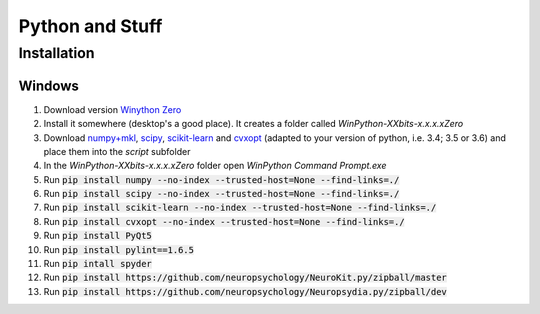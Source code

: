 Python and Stuff
#########################

Installation
=============


Windows
-----------------------


1. Download  version `Winython Zero <http://winpython.github.io/>`_
2. Install it somewhere (desktop's a good place). It creates a folder called `WinPython-XXbits-x.x.x.xZero`
3. Download `numpy+mkl <http://www.lfd.uci.edu/~gohlke/pythonlibs/#numpy>`_, `scipy <http://www.lfd.uci.edu/~gohlke/pythonlibs/#scipy>`_, `scikit-learn <http://www.lfd.uci.edu/~gohlke/pythonlibs/#scikit-learn>`_ and `cvxopt <http://www.lfd.uci.edu/~gohlke/pythonlibs/#cvxopt>`_ (adapted to your version of python, i.e. 3.4; 3.5 or 3.6) and place them into the `script` subfolder
4. In the `WinPython-XXbits-x.x.x.xZero` folder open `WinPython Command Prompt.exe`
5. Run :code:`pip install numpy --no-index --trusted-host=None --find-links=./`
6. Run :code:`pip install scipy --no-index --trusted-host=None --find-links=./`
7. Run :code:`pip install scikit-learn --no-index --trusted-host=None --find-links=./`
8. Run :code:`pip install cvxopt --no-index --trusted-host=None --find-links=./`
9. Run :code:`pip install PyQt5`
10. Run :code:`pip install pylint==1.6.5`
11. Run :code:`pip intall spyder`
12. Run :code:`pip install https://github.com/neuropsychology/NeuroKit.py/zipball/master`
13. Run :code:`pip install https://github.com/neuropsychology/Neuropsydia.py/zipball/dev`
